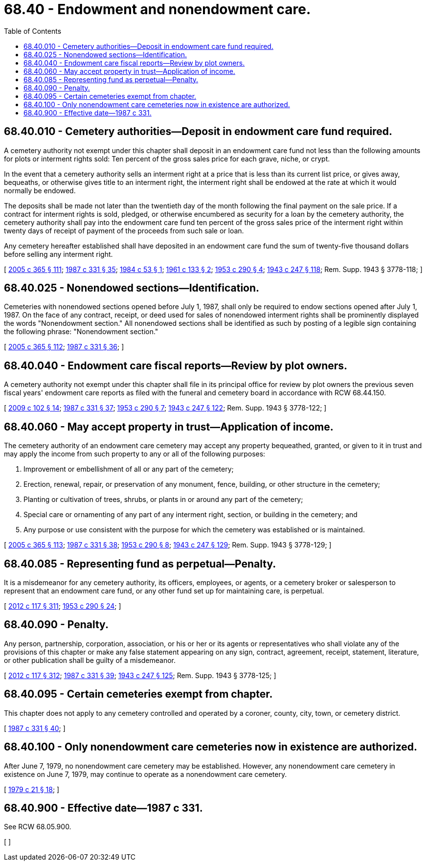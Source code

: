 = 68.40 - Endowment and nonendowment care.
:toc:

== 68.40.010 - Cemetery authorities—Deposit in endowment care fund required.
A cemetery authority not exempt under this chapter shall deposit in an endowment care fund not less than the following amounts for plots or interment rights sold: Ten percent of the gross sales price for each grave, niche, or crypt.

In the event that a cemetery authority sells an interment right at a price that is less than its current list price, or gives away, bequeaths, or otherwise gives title to an interment right, the interment right shall be endowed at the rate at which it would normally be endowed.

The deposits shall be made not later than the twentieth day of the month following the final payment on the sale price. If a contract for interment rights is sold, pledged, or otherwise encumbered as security for a loan by the cemetery authority, the cemetery authority shall pay into the endowment care fund ten percent of the gross sales price of the interment right within twenty days of receipt of payment of the proceeds from such sale or loan.

Any cemetery hereafter established shall have deposited in an endowment care fund the sum of twenty-five thousand dollars before selling any interment right.

[ http://lawfilesext.leg.wa.gov/biennium/2005-06/Pdf/Bills/Session%20Laws/Senate/5752-S.SL.pdf?cite=2005%20c%20365%20§%20111[2005 c 365 § 111]; http://leg.wa.gov/CodeReviser/documents/sessionlaw/1987c331.pdf?cite=1987%20c%20331%20§%2035[1987 c 331 § 35]; http://leg.wa.gov/CodeReviser/documents/sessionlaw/1984c53.pdf?cite=1984%20c%2053%20§%201[1984 c 53 § 1]; http://leg.wa.gov/CodeReviser/documents/sessionlaw/1961c133.pdf?cite=1961%20c%20133%20§%202[1961 c 133 § 2]; http://leg.wa.gov/CodeReviser/documents/sessionlaw/1953c290.pdf?cite=1953%20c%20290%20§%204[1953 c 290 § 4]; http://leg.wa.gov/CodeReviser/documents/sessionlaw/1943c247.pdf?cite=1943%20c%20247%20§%20118[1943 c 247 § 118]; Rem. Supp. 1943 § 3778-118; ]

== 68.40.025 - Nonendowed sections—Identification.
Cemeteries with nonendowed sections opened before July 1, 1987, shall only be required to endow sections opened after July 1, 1987. On the face of any contract, receipt, or deed used for sales of nonendowed interment rights shall be prominently displayed the words "Nonendowment section." All nonendowed sections shall be identified as such by posting of a legible sign containing the following phrase: "Nonendowment section."

[ http://lawfilesext.leg.wa.gov/biennium/2005-06/Pdf/Bills/Session%20Laws/Senate/5752-S.SL.pdf?cite=2005%20c%20365%20§%20112[2005 c 365 § 112]; http://leg.wa.gov/CodeReviser/documents/sessionlaw/1987c331.pdf?cite=1987%20c%20331%20§%2036[1987 c 331 § 36]; ]

== 68.40.040 - Endowment care fiscal reports—Review by plot owners.
A cemetery authority not exempt under this chapter shall file in its principal office for review by plot owners the previous seven fiscal years' endowment care reports as filed with the funeral and cemetery board in accordance with RCW 68.44.150.

[ http://lawfilesext.leg.wa.gov/biennium/2009-10/Pdf/Bills/Session%20Laws/House/2126-S.SL.pdf?cite=2009%20c%20102%20§%2014[2009 c 102 § 14]; http://leg.wa.gov/CodeReviser/documents/sessionlaw/1987c331.pdf?cite=1987%20c%20331%20§%2037[1987 c 331 § 37]; http://leg.wa.gov/CodeReviser/documents/sessionlaw/1953c290.pdf?cite=1953%20c%20290%20§%207[1953 c 290 § 7]; http://leg.wa.gov/CodeReviser/documents/sessionlaw/1943c247.pdf?cite=1943%20c%20247%20§%20122[1943 c 247 § 122]; Rem. Supp. 1943 § 3778-122; ]

== 68.40.060 - May accept property in trust—Application of income.
The cemetery authority of an endowment care cemetery may accept any property bequeathed, granted, or given to it in trust and may apply the income from such property to any or all of the following purposes:

. Improvement or embellishment of all or any part of the cemetery;

. Erection, renewal, repair, or preservation of any monument, fence, building, or other structure in the cemetery;

. Planting or cultivation of trees, shrubs, or plants in or around any part of the cemetery;

. Special care or ornamenting of any part of any interment right, section, or building in the cemetery; and

. Any purpose or use consistent with the purpose for which the cemetery was established or is maintained.

[ http://lawfilesext.leg.wa.gov/biennium/2005-06/Pdf/Bills/Session%20Laws/Senate/5752-S.SL.pdf?cite=2005%20c%20365%20§%20113[2005 c 365 § 113]; http://leg.wa.gov/CodeReviser/documents/sessionlaw/1987c331.pdf?cite=1987%20c%20331%20§%2038[1987 c 331 § 38]; http://leg.wa.gov/CodeReviser/documents/sessionlaw/1953c290.pdf?cite=1953%20c%20290%20§%208[1953 c 290 § 8]; http://leg.wa.gov/CodeReviser/documents/sessionlaw/1943c247.pdf?cite=1943%20c%20247%20§%20129[1943 c 247 § 129]; Rem. Supp. 1943 § 3778-129; ]

== 68.40.085 - Representing fund as perpetual—Penalty.
It is a misdemeanor for any cemetery authority, its officers, employees, or agents, or a cemetery broker or salesperson to represent that an endowment care fund, or any other fund set up for maintaining care, is perpetual.

[ http://lawfilesext.leg.wa.gov/biennium/2011-12/Pdf/Bills/Session%20Laws/Senate/6095.SL.pdf?cite=2012%20c%20117%20§%20311[2012 c 117 § 311]; http://leg.wa.gov/CodeReviser/documents/sessionlaw/1953c290.pdf?cite=1953%20c%20290%20§%2024[1953 c 290 § 24]; ]

== 68.40.090 - Penalty.
Any person, partnership, corporation, association, or his or her or its agents or representatives who shall violate any of the provisions of this chapter or make any false statement appearing on any sign, contract, agreement, receipt, statement, literature, or other publication shall be guilty of a misdemeanor.

[ http://lawfilesext.leg.wa.gov/biennium/2011-12/Pdf/Bills/Session%20Laws/Senate/6095.SL.pdf?cite=2012%20c%20117%20§%20312[2012 c 117 § 312]; http://leg.wa.gov/CodeReviser/documents/sessionlaw/1987c331.pdf?cite=1987%20c%20331%20§%2039[1987 c 331 § 39]; http://leg.wa.gov/CodeReviser/documents/sessionlaw/1943c247.pdf?cite=1943%20c%20247%20§%20125[1943 c 247 § 125]; Rem. Supp. 1943 § 3778-125; ]

== 68.40.095 - Certain cemeteries exempt from chapter.
This chapter does not apply to any cemetery controlled and operated by a coroner, county, city, town, or cemetery district.

[ http://leg.wa.gov/CodeReviser/documents/sessionlaw/1987c331.pdf?cite=1987%20c%20331%20§%2040[1987 c 331 § 40]; ]

== 68.40.100 - Only nonendowment care cemeteries now in existence are authorized.
After June 7, 1979, no nonendowment care cemetery may be established. However, any nonendowment care cemetery in existence on June 7, 1979, may continue to operate as a nonendowment care cemetery.

[ http://leg.wa.gov/CodeReviser/documents/sessionlaw/1979c21.pdf?cite=1979%20c%2021%20§%2018[1979 c 21 § 18]; ]

== 68.40.900 - Effective date—1987 c 331.
See RCW 68.05.900.

[ ]

